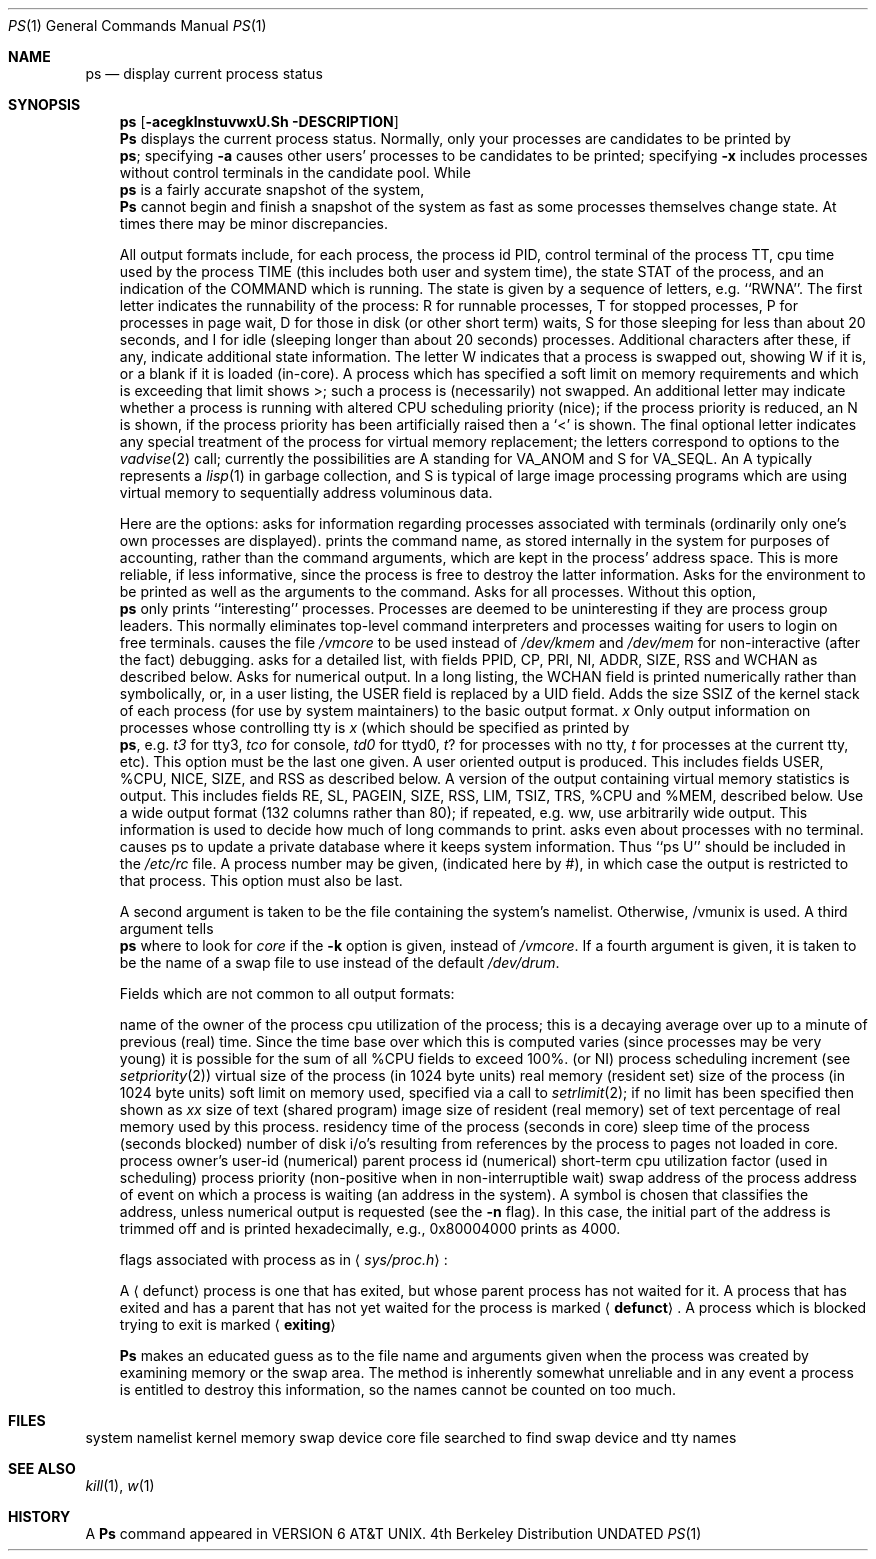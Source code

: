 .\" Copyright (c) 1980, 1990 The Regents of the University of California.
.\" All rights reserved.
.\"
.\" Redistribution and use in source and binary forms, with or without
.\" modification, are permitted provided that the following conditions
.\" are met:
.\" 1. Redistributions of source code must retain the above copyright
.\"    notice, this list of conditions and the following disclaimer.
.\" 2. Redistributions in binary form must reproduce the above copyright
.\"    notice, this list of conditions and the following disclaimer in the
.\"    documentation and/or other materials provided with the distribution.
.\" 3. All advertising materials mentioning features or use of this software
.\"    must display the following acknowledgement:
.\"	This product includes software developed by the University of
.\"	California, Berkeley and its contributors.
.\" 4. Neither the name of the University nor the names of its contributors
.\"    may be used to endorse or promote products derived from this software
.\"    without specific prior written permission.
.\"
.\" THIS SOFTWARE IS PROVIDED BY THE REGENTS AND CONTRIBUTORS ``AS IS'' AND
.\" ANY EXPRESS OR IMPLIED WARRANTIES, INCLUDING, BUT NOT LIMITED TO, THE
.\" IMPLIED WARRANTIES OF MERCHANTABILITY AND FITNESS FOR A PARTICULAR PURPOSE
.\" ARE DISCLAIMED.  IN NO EVENT SHALL THE REGENTS OR CONTRIBUTORS BE LIABLE
.\" FOR ANY DIRECT, INDIRECT, INCIDENTAL, SPECIAL, EXEMPLARY, OR CONSEQUENTIAL
.\" DAMAGES (INCLUDING, BUT NOT LIMITED TO, PROCUREMENT OF SUBSTITUTE GOODS
.\" OR SERVICES; LOSS OF USE, DATA, OR PROFITS; OR BUSINESS INTERRUPTION)
.\" HOWEVER CAUSED AND ON ANY THEORY OF LIABILITY, WHETHER IN CONTRACT, STRICT
.\" LIABILITY, OR TORT (INCLUDING NEGLIGENCE OR OTHERWISE) ARISING IN ANY WAY
.\" OUT OF THE USE OF THIS SOFTWARE, EVEN IF ADVISED OF THE POSSIBILITY OF
.\" SUCH DAMAGE.
.\"
.\"     @(#)ps.1	6.7 (Berkeley) 06/26/90
.\"
.Dd 
.Dd 
.Dt PS 1
.Os BSD 4
.Sh NAME
.Nm ps
.Nd display current process status
.Sh SYNOPSIS
.Nm ps
.Op Fl acegklnstuvwxU\&\#\&
.Sh DESCRIPTION
.Nm Ps
displays the current process status.
Normally, only your processes are candidates to be printed by
.Nm ps ;
specifying
.Fl a
causes other users' processes to be candidates to be printed;
specifying
.Fl x
includes processes without control terminals in the candidate pool.
While
.Nm ps
is a fairly accurate snapshot of the system,
.Nm Ps
cannot begin and finish a snapshot of the system as fast as some processes
themselves change state.  At times there may be minor discrepancies.
.Pp
All output formats include, for each process, the process id PID,
control terminal of the process TT, cpu time used by the process TIME
(this includes both user and system time), the state STAT of the process,
and an indication of the COMMAND which is running.
The state is given by a sequence of letters, e.g. ``RWNA''.
The first letter indicates the runnability of the process:
R for runnable processes,
T for stopped processes,
P for processes in page wait,
D for those in disk (or other short term) waits,
S for those sleeping for less than about 20 seconds,
and I for idle (sleeping longer than about 20 seconds)
processes.
Additional characters after these, if any,
indicate additional state information.
The letter W indicates that a process is swapped out,
showing W if it is, or a blank if it is loaded (in-core).
A process which has specified a soft limit on memory requirements
and which is exceeding that limit shows >; such a process is (necessarily)
not swapped.
An additional letter may indicate whether a process is running with altered
CPU scheduling priority (nice); if the process priority is reduced,
an N is shown, if the process priority has been artificially raised then
a `<' is shown.
The final optional letter
indicates any special treatment of the process for virtual
memory replacement; the letters correspond to options to the
.Xr vadvise  2
call; currently the possibilities are A standing for VA_ANOM and
S for VA_SEQL.
An A typically represents a
.Xr lisp  1
in garbage collection, and S is typical of large image processing programs
which are using virtual memory to sequentially address voluminous data.
.Pp
Here are the options:
.Tp Fl a
asks for information regarding processes associated with terminals (ordinarily
only one's own processes are displayed).
.Tp Fl c
prints the command name, as stored internally in the system for purposes
of accounting, rather than the command arguments, which are kept
in the process' address space.  This is more reliable, if less informative,
since the process is free to destroy the latter information.
.Tp Fl e
Asks for the environment to be printed as well as the arguments to the command.
.Tp Fl g
Asks for all processes.
Without this option,
.Nm ps
only prints ``interesting'' processes.
Processes are deemed to be uninteresting if they are process group leaders.
This normally eliminates top-level command interpreters and processes
waiting for users to login on free terminals.
.Tp Fl k
causes the file
.Pa /vmcore
to be used instead of
.Pa /dev/kmem
and
.Ar /dev/mem
for non-interactive (after the fact)
debugging.
.Tp Fl l
asks for a detailed list, with fields PPID, CP, PRI, NI, ADDR, SIZE, RSS and
WCHAN as described below.
.Tp Fl n
Asks for numerical output.
In a long listing, the WCHAN field is printed numerically rather than
symbolically, or, in a user listing, the USER field is replaced by a
UID field.
.Tp Fl s
Adds the size SSIZ of the kernel stack of each process (for use by system
maintainers) to the basic output format.
.Ct Fl t
.Ar x
.Cx
Only output information on processes whose controlling tty is
.Ar x
(which should be specified as printed by
.Nm ps ,
e.g.
.Ar t3
for tty3,
.Ar tco
for console,
.Ar td0
for ttyd0,
.Ar t ?
for processes with no tty,
.Ar t
for processes at the current tty,
etc).
This option must be the last one given.
.Tp Fl u
A user oriented output is produced.
This includes fields USER, %CPU, NICE, SIZE, and RSS as described below.
.Tp Fl v
A version of the output containing virtual memory statistics is output.
This includes fields RE, SL, PAGEIN, SIZE, RSS, LIM, TSIZ, TRS, %CPU
and %MEM, described below.
.Tp Fl w
Use a wide output format (132 columns rather than 80); if repeated,
e.g. ww, use arbitrarily wide output.
This information is used to decide how much of long commands to print.
.Tp Fl x
asks even about processes with no terminal.
.Tp Fl U
causes ps to update a private database where it keeps system
information.  Thus ``ps U'' should be included in the
.Pa /etc/rc
file.
.Tp Fl #
A process number may be given,
(indicated here by #),
in which case the output
is restricted to that process.
This option must also be last.
.Tp
.Pp
A second argument is taken
to be the file containing the system's
namelist.  Otherwise, /vmunix is used.
A third argument tells
.Nm ps
where to look for
.Pa core
if the
.Fl k
option is given, instead of
.Pa /vmcore .
If a fourth argument is given, it
is taken to be the name of a swap file to use instead of
the default
.Pa /dev/drum .
.Pp
Fields which are not common to all output formats:
.Pp
.Dw PAGEIN
.Dp Li USER
name of the owner of the process
.Dp Li %CPU
cpu utilization of the process; this is a decaying average over up to
a minute of previous (real) time.  Since the time base over which this
is computed varies (since processes may be very young) it is possible
for the sum of all %CPU fields to exceed 100%.
.Dp Li NICE
(or NI) process scheduling increment (see
.Xr setpriority  2  )
.Dp Li SIZE
virtual size of the process (in 1024 byte units)
.Dp Li RSS
real memory (resident set) size of the process (in 1024 byte units)
.Dp Li LIM
soft limit on memory used, specified via a call to
.Xr setrlimit  2  ;
if no limit has been specified then shown as
.Ar xx
.Dp Li TSIZ
size of text (shared program) image
.Dp Li TRS
size of resident (real memory) set of text
.Dp Li %MEM
percentage of real memory used by this process.
.Dp Li RE
residency time of the process (seconds in core)
.Dp Li SL
sleep time of the process (seconds blocked)
.Dp Li PAGEIN
number of disk i/o's resulting from references by the process
to pages not loaded in core.
.Dp Li UID
process owner's user-id (numerical)
.Dp Li PPID
parent process id (numerical)
.Dp Li CP
short-term cpu utilization factor (used in scheduling)
.Dp Li PRI
process priority (non-positive when in non-interruptible wait)
.Dp Li ADDR
swap address of the process
.Dp Li WCHAN
address of event on which a process is waiting (an address in the system).
A symbol is chosen that classifies the address, unless numerical
output is requested (see the
.Fl n
flag).
In this case, the initial part of the address is
trimmed off and is printed hexadecimally, e.g., 0x80004000 prints as 4000.
.Pp
.Dp Li F
flags associated with process as in
.Aq Pa sys/proc.h :
.Pp
.Cw SDETACH 080000
.Cl SLOAD	000001	in core
.Cl SSYS	000002	swapper or pager process
.Cl SLOCK	000004	swapping out process
.Cl SSWAP	000008	save area flag
.Cl STRC	000010	tracing the process
.Cl SWTED	000020	trace flag
.Cl SULOCK	000040	user settable lock in core
.Cl SPAGE	000080	process in page wait state
.Cl SKEEP	000100	another flag to prevent swap out
.Cl SDLYU	000200	delayed unlock of pages
.Cl SWEXIT	000400	working on exiting
.Cl SPHYSIO	000800	doing physical i/o (bio.c)
.Cl SVFORK	001000	process resulted from vfork()
.Cl SVFDONE	002000	another vfork flag
.Cl SNOVM	004000	no vm, parent in a vfork()
.Cl SPAGI	008000	init data space on demand from inode
.Cl SANOM	010000	system detected anomalous vm behavior
.Cl SUANOM	020000	user warned of anomalous vm behavior
.Cl STIMO	040000	timing out during sleep
.Cl SDETACH	080000	detached inherited by init
.Cl SOUSIG	100000	using old signal mechanism
.Cw
.Dp
.Pp
.Tp Aq Li defunct
A
.Aq defunct
process is one that has exited, but whose parent process has
not waited for it.
A process that has exited and has a parent that has not
yet waited for the process is marked
.Aq Li defunct .
.Tp Aq Li exiting
A process
which is blocked trying to exit is marked
.Aq Li exiting
.Tp
.Pp
.Nm Ps
makes an educated guess as to the file name
and arguments given when the process was created
by examining memory or the swap area.
The method is inherently somewhat unreliable and in any event
a process is entitled to destroy this information,
so the names cannot be counted on too much.
.Sh FILES
.Dw /etc/pasdatabase
.Di L
.Dp Pa /vmunix
system namelist
.Dp Pa /dev/kmem
kernel memory
.Dp Pa /dev/drum
swap device
.Dp Pa /vmcore
core file
.Dp Pa /dev
searched to find swap device and tty names
.\" .Dp Pa /etc/psdatabase
.\" system namelist, device, and wait channel information
.Dp
.Sh SEE ALSO
.Xr kill 1 ,
.Xr w 1
.Sh HISTORY
A
.Nm Ps
command appeared in VERSION 6 AT&T UNIX.
